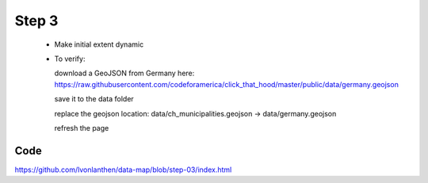 .. _step_03:

Step 3
======

  * Make initial extent dynamic

  * To verify:

    download a GeoJSON from Germany here: https://raw.githubusercontent.com/codeforamerica/click_that_hood/master/public/data/germany.geojson

    save it to the data folder

    replace the geojson location: data/ch_municipalities.geojson -> data/germany.geojson

    refresh the page


Code
----

https://github.com/lvonlanthen/data-map/blob/step-03/index.html
